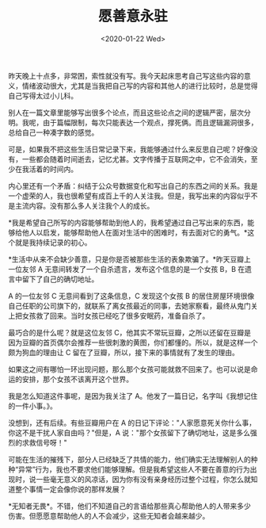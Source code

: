 #+TITLE: 愿善意永驻
#+DATE: <2020-01-22 Wed>
昨天晚上十点多，非常困，索性就没有写。我今天起床思考自己写这些内容的意义，情绪波动很大，尤其是当我把自己写的内容和其他人的进行比较时，总是觉得自己写得太过小儿科。

别人在一篇文章里能够写出很多个论点，而且这些论点之间的逻辑严密，层次分明。我呢，由于篇幅限制，每次只能表达一个观点，撑死俩。而且逻辑漏洞很多，总给自己一种凑字数的感觉。

可是，如果我不把这些生活日常记录下来，我能够通过什么来反思自己呢？好像没有，一些都会随着时间逝去，记忆尤甚。文字传播于互联网之中，它不会消失，至少在我活着的时间内。

内心里还有一个矛盾：纠结于公众号数据变化和写出自己的东西之间的关系。我是一个虚荣的人，我也很希望有成百上千的人关注我。但是，我写出来的内容似乎不是主流内容。没有那么多人关注我个人的成长。

*我是希望自己所写的内容能够帮助到他人的，我希望通过自己写出来的东西，能够给他人以启发，能够帮助他人在面对生活中的困难时，有去面对它的勇气。*这个就是我持续记录的初心。

*生活中从来不会缺少善意，只是你是否被那些生活的表象欺骗了。*昨天豆瓣上一位友邻
A 无意间转发了一个自杀遗言，发布这个信息的是一个女孩 B，B
在遗言中留下了自己的确切地址。

A 的一位友邻 C 无意间看到了这条信息，C 发现这个女孩 B
的居住房屋环境很像自己任职的公司旗下的，就联系了离女孩最近的同事，去她家察看，最终从鬼门关上把女孩救了回来。当时女孩已经吃了很多安眠药，准备自杀了。

最巧合的是什么呢？就是这位友邻
C，他其实不常玩豆瓣，之所以还留在豆瓣是因为豆瓣的首页偶尔会推荐一些很刺激的黄图，你们都懂的。所以，就是这样一个颇为狗血的理由让
C 留在了豆瓣，所以，接下来的事情就有了发生的理由。

如果这之间有哪怕一环出现问题，那么那个女孩可能就救不回来了。也可以说是命运的安排，那个女孩不该离开这个世界。

我是怎么知道这件事呢，是因为我关注了
A。他发了一篇日记，名字叫《我想记住的一件小事。》。

没想到，还有后续。有些豆瓣用户在 A
的日记下评论："人家愿意死关你什么事，你这不是干扰人家自由吗？"但是，A
说："那个女孩留下了确切地址，这是多么强烈的求救信号呀！"

可能在生活的摧残下，部分人已经缺乏了共情的能力，他们确实无法理解别人的种种“异常”行为，我也不要求他们能够理解。但是我希望这些人不要在善意的行为出现时，说一些毫无意义的风凉话，因为你有没有亲身经历过整个过程，你怎么就知道整个事情一定会像你说的那样发展？

*无知者无畏*。不错，他们不知道自己的言语给那些真心帮助他人的人带来多少伤害。但愿愿意帮助他人的人不会减少，这些无知者会越来越少。

